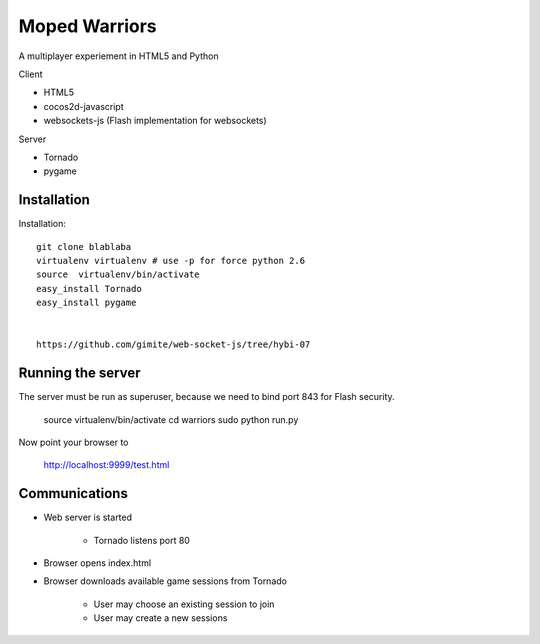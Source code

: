 ===========================
 Moped Warriors
===========================

A multiplayer experiement in HTML5 and Python

Client

* HTML5

* cocos2d-javascript

* websockets-js (Flash implementation for websockets)

Server

* Tornado 

* pygame

Installation
===============

Installation::

	git clone blablaba
	virtualenv virtualenv # use -p for force python 2.6
	source  virtualenv/bin/activate
	easy_install Tornado
	easy_install pygame
	
	
	https://github.com/gimite/web-socket-js/tree/hybi-07
	
Running the server
====================

The server must be run as superuser, because we need to bind port 843 for Flash security.

	source virtualenv/bin/activate
	cd warriors
	sudo python run.py 

Now point your browser to

	http://localhost:9999/test.html
	
Communications
================

* Web server is started

	* Tornado listens port 80
	
* Browser opens index.html

* Browser downloads available game sessions from Tornado

	* User may choose an existing session to join
	
	* User may create a new sessions
	 		